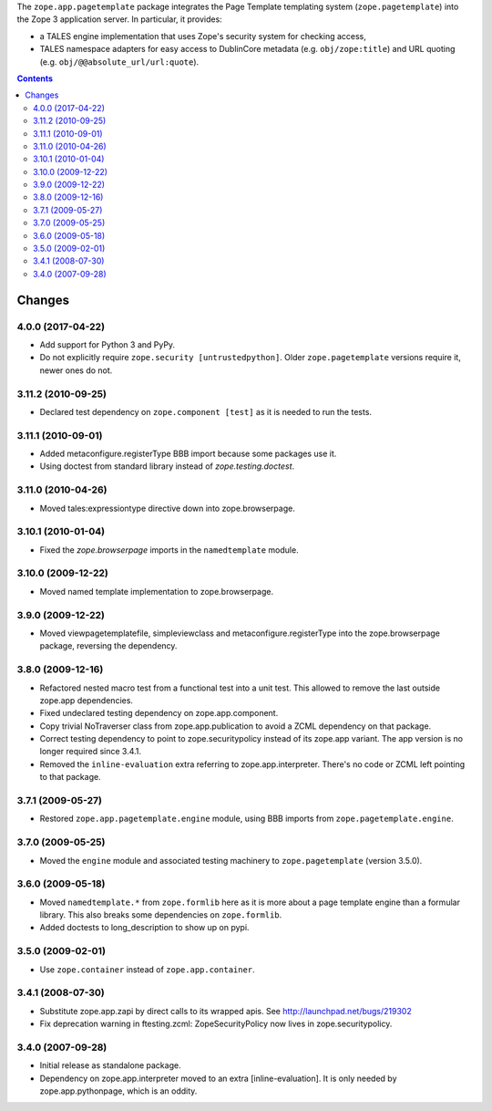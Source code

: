 The ``zope.app.pagetemplate`` package integrates the Page Template
templating system (``zope.pagetemplate``) into the Zope 3 application
server.  In particular, it provides:

* a TALES engine implementation that uses Zope's security system for
  checking access,

* TALES namespace adapters for easy access to DublinCore metadata
  (e.g. ``obj/zope:title``) and URL quoting
  (e.g. ``obj/@@absolute_url/url:quote``).



.. contents::

=======
Changes
=======

4.0.0 (2017-04-22)
------------------

- Add support for Python 3 and PyPy.
- Do not explicitly require ``zope.security [untrustedpython]``. Older
  ``zope.pagetemplate`` versions require it, newer ones do not.

3.11.2 (2010-09-25)
-------------------

- Declared test dependency on ``zope.component [test]`` as it is needed to
  run the tests.

3.11.1 (2010-09-01)
-------------------

- Added metaconfigure.registerType BBB import because some packages use it.
- Using doctest from standard library instead of `zope.testing.doctest`.

3.11.0 (2010-04-26)
-------------------

- Moved tales:expressiontype directive down into zope.browserpage.

3.10.1 (2010-01-04)
-------------------

- Fixed the `zope.browserpage` imports in the ``namedtemplate`` module.

3.10.0 (2009-12-22)
-------------------

- Moved named template implementation to zope.browserpage.

3.9.0 (2009-12-22)
------------------

- Moved viewpagetemplatefile, simpleviewclass and metaconfigure.registerType
  into the zope.browserpage package, reversing the dependency.

3.8.0 (2009-12-16)
------------------

- Refactored nested macro test from a functional test into a unit test. This
  allowed to remove the last outside zope.app dependencies.

- Fixed undeclared testing dependency on zope.app.component.

- Copy trivial NoTraverser class from zope.app.publication to avoid a ZCML
  dependency on that package.

- Correct testing dependency to point to zope.securitypolicy instead of its
  zope.app variant. The app version is no longer required since 3.4.1.

- Removed the ``inline-evaluation`` extra referring to zope.app.interpreter.
  There's no code or ZCML left pointing to that package.

3.7.1 (2009-05-27)
------------------

- Restored ``zope.app.pagetemplate.engine`` module, using BBB imports from
  ``zope.pagetemplate.engine``.

3.7.0 (2009-05-25)
------------------

- Moved the ``engine`` module and associated testing machinery to
  ``zope.pagetemplate`` (version 3.5.0).

3.6.0 (2009-05-18)
------------------

* Moved ``namedtemplate.*`` from ``zope.formlib`` here as it is more
  about a page template engine than a formular library. This also
  breaks some dependencies on ``zope.formlib``.

* Added doctests to long_description to show up on pypi.

3.5.0 (2009-02-01)
------------------

* Use ``zope.container`` instead of ``zope.app.container``.

3.4.1 (2008-07-30)
------------------

* Substitute zope.app.zapi by direct calls to its wrapped apis.
  See http://launchpad.net/bugs/219302

* Fix deprecation warning in ftesting.zcml: ZopeSecurityPolicy now lives in
  zope.securitypolicy.

3.4.0 (2007-09-28)
------------------

* Initial release as standalone package.

* Dependency on zope.app.interpreter moved to an extra
  [inline-evaluation].  It is only needed by zope.app.pythonpage,
  which is an oddity.


